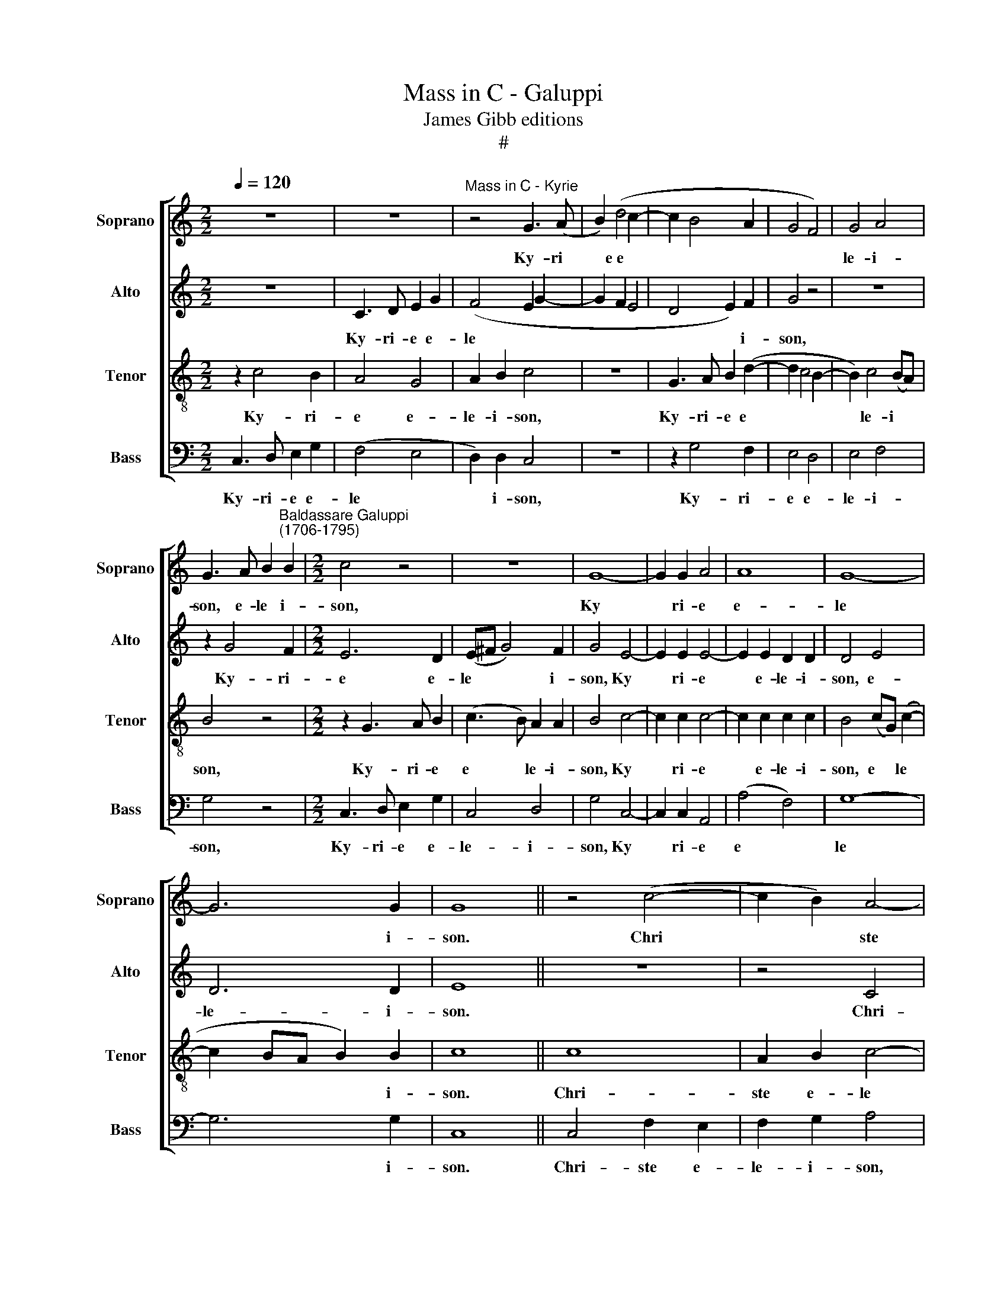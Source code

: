X:1
T:Mass in C - Galuppi
T:James Gibb editions
T:#
%%score [ 1 2 3 4 ]
L:1/8
Q:1/4=120
M:2/2
K:C
V:1 treble nm="Soprano" snm="Soprano"
V:2 treble nm="Alto" snm="Alto"
V:3 treble-8 nm="Tenor" snm="Tenor"
V:4 bass nm="Bass" snm="Bass"
V:1
 z8 | z8 |"^Mass in C - Kyrie" z4 G3 (A | B2) (d4 c2- | c2 B4 A2 | G4 F4) | G4 A4 | %7
w: ||Ky- ri­|* e e­ *|||le- i-|
 G3 A B2"^Baldassare Galuppi\n(1706-1795)" B2 |[M:2/2] c4 z4 | z8 | G8- | G2 G2 A4 | A8 | G8- | %14
w: son, e- le­ i-|son,||Ky­|* ri- e|e-|le­|
 G6 G2 | G8 || z4 (c4- | c2 B2) A4- | A4 z4 | z4 z2 c2 | A4 G4 | G4 E4 | F2 E2 F2 G2 | %23
w: * i-|son.|Chri­|* * ste||e-|le- i-|son, Chri-|ste e- le- i-|
 E2 c2 A2 G2 | A2 B2 c4 | z8 | z8 | (G8 | F4) E2 G2 | A4 G4 | G6 G2 | G8 || (d4 B2) d2 | %33
w: son, Chri- ste e-|le- i- son,|||Chri­|* ste, Chri-|ste e-|le- i-|son.|Ky­ * ri-|
 (e3 d cB c2) | (d3 c BA B2) | c6 e2 | d4 z4 | z2 (c2 A2) c2 | (d3 c BA) B2 | c6 c2 | B2 B2 A2 G2 | %41
w: e * * * *|e­ * * * *|le- i-|son,|Ky­ * ri-|e * * * e-|le- i-|son, e- le- i-|
 G4 z4 | G6 c2 | A2 d3 c BA | (B2 e3 d cB | A3 G FE D2 | d2 e3 d cB) | c8- | c6 c2 | c8 |] %50
w: son,|Ky- ri-|e e­ * * *||||le­|* i-|son.|
[M:2/2]"^Gloria" z8 | z8 | z8 | G3 A (B2 d2- | d2 c4) B2 | c2 G2 A2 B2 |[M:2/2] c2 FF G2 AA | %57
w: |||Et in ter­ *|* * ra|pax. Lau- da- mus|te. Be- ne- di- ci- mus|
 G4 z4 | z8 | z8 | z8 | z2 d3 d e2 | c2 dd (d2 ^c2) | d4 !courtesy!=cccc | A2 GG G4 | G8 | z8 | %67
w: te.||||Gra- ti- as|a- gi- mus ti­ *|bi pro- pter ma- gnam|glo- ri- am tu-|am.||
 z8 | z8 | d3 d B2 e2- | edcB c3 c | d4 B2 B2 | A4 G4 | z8 | z8 | z8 | G8 | G4 G2 G2 | G2 c2 A4 | %79
w: ||Do- mi- ne Fi­|* li u- ni- ge- ni-|te Je- su|Chri- ste.||||Qui|tol- lis pec-|ca- ta mun-|
 G2 G4 G2 | c2 B2 A4 | B8 | z4 c4- | c2 B2 c4 | z4 G3 A | B2 d2 c4- | c2 B2 A4 | G4 z4 | %88
w: di, mi- se-|re- re no-|bis,|sus­|* ci- pe|de- pre-|ca- ti- o­|* nem no-|stram.|
 z2 G2 (d4 | e3 d/c/ BABc | d4) B4 | B2 A3 A B2 | c4 d4 | z8 | z8 | z8 | c3 c c2 G2 | A2 G2 A2 c2 | %98
w: Qui se­||* des|ad dex- te- ram|Pa- tris.||||Quo- ni- am tu|so- lus, so- lus|
 B4 B4 | z2 G2 G2 G2 | A3 G F4 | z8 | z4 d4- | d4 c4 | c8 | c6 c2 | c4 A4 | B3 B B2 A2 | %108
w: san- ctus.|Tu so- lus|Do- mi- nus,||Je­|* su|Chri-|ste. Cum|San- cto|Spi- ri- tu in|
 A2 G^F G2 A2 | B2 B2 z4 | z4 z2 E2 | A2 AA B2 c2 | d4 e4 | (d4 c4 | BdcB cG c2- | c2 BA B4) | %116
w: glo- ri- a De- i|Pa- tris,|in|glo- ri- a De- i|Pa- tris.|A­ *|||
 c8 |][M:4/4]"^Credo" G4 G2 G2 | G2 G2 A4 | G4 G4 | A2 A2 G4 | A2 (GF) (G2 c2- | c2 BA) B2 G2- | %123
w: men.|Pa- trem om-|ni- po- ten-|tem, fa-|cto- rem coe-|li et * ter­ *|* * * rae, vi­|
[M:4/4] G2 G2 G2 GA | B2 c2 B4 | d3 d c3 G | A3 A B4 | G6 G2 | A2 F2 G3 G | G8- | G4 z4 | z8 | z8 | %133
w: * si- bi- li- um|om- ni­ um|et in- vi- si-|bi- li- um,|et in-|vi- si- bi- li-|um.||||
 cccc BBBB | A2 GF G4 | F3 F E4 | z8 | (G8 | E4) G4 | A4 G3 G | B2 c2 B2 B2 | B3 A G2 G2 | %142
w: Et ex Pa- tre na- tum an- te|om- ni- a sae­|* cu- la.||De­|* um|ve- rum de|De- o ve- ro.|Ge- ni- tum, non|
 ^F2 F2 G2 A2 | !courtesy!=F2 D2 G3 F | E4 E2 e2 | d4 (d4- | d2 c4 B2 | c3) c d4 | c6 c2 | %149
w: fa- ctum, con- sub-|stan- ti- a- lem|Pa- tri, per|quem om­||* ni- a|fa- cta|
 B2 G2 G2 G2 | G4 G3 G | G2 G2 G2 G2 | G4 G2 G2 | G2 G2 z4 | z4 z2 G2 | G8 | A8 | G8 | G4 G4 || %159
w: sunt. Qui pro- pter|nos ho- mi-|nes et pro- pter|no- stram sa-|lu- tem|de-|scen-|dit|de|coe- lis.|
 z8 | z8 | z8 | z8 | z8 | z8 | z8 | z8 | z8 | z8 | z8 || c2 B2 (c2 d2) | G8 | A3 B c2 e2 | %173
w: |||||||||||Cru- ci- fi­ *|xus|e- ti- am pro|
 (A3 B) c4 | z8 | z8 | (G2 A2) B4 | (F2 G2) A4 | (E2 F2) G4 | G3 G G2 ^F2 | G8 | z4 z2 A2- | %182
w: no­ * bis,|||pas­ * sus,|pas­ * sus,|pas­ * sus|et se- pul- tus|est.|Et|
 A2 A2 B4 | c2 E2 (EF)GA | B2 B2 A4 | G2 G2 G2 GG | G4 G2 G2 | AGFF E2 G2 | F2 G2 G3 G | %189
w: * a- scen-|dit, a- scen­ * dit in|coe- lum, se-|det ad dex- te- ram|Pa- tris. Et|i- te- rum ven- tu- rus|est cum glo- ri-|
 G2 A3 AAA | G2 G2 A4 | G3 G G4- | G4 z4 | z8 | z8 | z8 |[M:3/4] z2 G2 G2 | G3 G G2 | F4 F2 | %199
w: a iu- di- ca- re|vi- vos et|mor- tu- os.|||||Et in|Spi- ri- tum|San- ctum,|
 E3 E E2 | A3 G F2 | A2 D4 |[M:4/4] E8 |[M:4/4] z8 | z8 | z8 | z8 |[M:3/4] d4 d2 | e3 e d2 | %209
w: Do- mi- num|et vi- vi-|fi- can-|tem.|||||si- mul,|si- mul ad-|
 d2 B4 | c4 e2 | d3 d d2 | e2 c4 |[M:4/4] B4 G2 A2 | B2 c2 d2 cB | (A2 B2 c2 BA | G2 A2 B2 c2- | %217
w: o- ra-|tur et|con- glo- ri-|fi- ca-|tur, qui lo-|cu- tus est per pro-|phe­ * * * *||
 c2 B2) c4 |[M:4/4] z8 | z8 | z4 z2 d2 | d2 d2 e3 d | c2 c2 d3 c | B4 z4 | z2 A2 A3 A | %225
w: * * tas.|||Et|a- pos- to- li-|cam ec- cle- si-|am.|Con- fi- te-|
 A2 A2 G2 G2 | G4 G4 | G3 G A2 F2 | E2 G2 G4- | G2 c2 (c2 BA) | B4 z4 | z8 | z2 G4 B2 | %233
w: or u- num bap-|tis- ma|in re- mis- si-|o- nem pec­|* ca- to­ * *|rum,||re- sur-|
 A2 A2 ^G2 G2 | A6 A2 | (A2 ^G2) A2 A2 | A4 G4 | z8 | z8 | z8 | z4 z2 G2 | A2 B2 c3 B | c4 (A4 | %243
w: rec- ti- o- nem|mor- tu-|o­ * rum. Et|vi- tam||||ven-|tu- ri sae- cu-|li. A­|
 G8- | G8) | G8 |][M:4/4]"^Sanctus & Benedictus" z2 (c4 B2 | A2 G2 A2 B2) | c4 z4 | z8 | %250
w: ||men.|San­ *||ctus,||
 z2 (c4 B2 | c2 G2 F4) | E2 z2 z4 | z8 | z8 | z2 G3 G G2 | A2 A2 A3 G | F8 | z8 | z8 | G3 G G4 | %261
w: san­ *||ctus,|||Do- mi- nus|De- us Sa- ba-|oth.|||glo- ri- a,|
 F4- FF G2 | G4 G4 | z4 z2 c2 | d2 d2 d2 d2 | B4 G2 G2 | c2 c2 c2 c2 | A4 A2 A2 | G2 G4 G2 | %269
w: glo­ * ri- a|tu- a.|Ho-|san- na in ex-|cel- sis, ho-|san- na in ex-|cel- sis, ho-|san- na, ho-|
 G2 G2 G4 | G4 G4 | G8 || z8 | z8 | z8 | z4 G4 | F4 E2 G2 | A3 A G4 | A2 G2 G4- | G4 z4 | %280
w: san- na in|ex- cel-|sis.||||qui|ve- nit in|no- mi- ne|Do- mi- ni.||
 z4 z2 c2 | d2 d2 d2 d2 | B4 G2 G2 | c2 c2 c2 c2 | A4 A2 A2 | G2 G4 G2 | G2 G2 G4 | G4 G4 | G8 |] %289
w: Ho-|san- na in ex-|cel- sis, ho-|san- na in ex-|cel- sis, ho-|san- na, ho-|san- na in|ex- cel-|sis.|
"^Agnus Dei" c8 | G4 (G4- | G4 ^F4) | G8 | z8 | z8 | z8 | z2 G2 A4 | B2 c2 c2 B2 | c8 | c4 z4 | %300
w: A-|gnus De­||i,||||qui tol-|lis pec- ca- ta|mun-|di,|
 z4 z2 c2 | d4 e2 c2 | c2 B2 c2 G2 | z8 | z2 c4 c2 | d6 d2 | c8 | B8 || c8 | G4 (G4- | G4 ^F4) | %311
w: qui|tol- lis pec-|ca- ta mun- di,||mi- se-|re- re|no-|bis.|A-|gnus De­||
 G8 | z8 | z8 | z8 | z2 G2 A4 | B2 c2 c2 B2 | c8 | c4 z4 | z4 z2 c2 | d4 e2 c2 | c2 B2 c2 G2 | z8 | %323
w: i,||||qui tol-|lis pec- ca- ta|mun-|di,|qui|tol- lis pec-|ca- ta mun- di,||
 z2 c4 c2 | d6 d2 | c8 || B4 d4- | d4 c4- |[M:4/4] c4 B4 | c8 | z8 | z2 c4 c2 | B4 B4 | c4 A2 d2- | %334
w: mi- se-|re- re|no-|bis. A­|* gnus|* De-|i,||do- na|no- bis|pa- cem, do­|
 d2 d2 e4- | e2 e2 (d4- | d2 e2- edcB | A4) d4 | z2 c4 c2 | d4 B4 | (c8- | c2 BA) B4 |] %342
w: * na no­|* bis pa­||* cem,|do- na-|no- bis|pa­|* * * cem.|
V:2
 z8 | C3 D E2 G2 | (F4 E2 G2- | G2 F2 E4 | D4 E2) F2 | G4 z4 | z8 | z2 G4 F2 |[M:2/2] E6 D2 | %9
w: |Ky- ri- e e-|le­ * *||* * i-|son,||Ky- ri-|e e-|
 (E^F G4) F2 | G4 E4- | E2 E2 E4- | E2 E2 D2 D2 | D4 E4 | D6 D2 | E8 || z8 | z4 C4 | F2 E2 F2 G2 | %19
w: le­ * * i-|son, Ky­|* ri- e|* e- le- i-|son, e-|le- i-|son.||Chri-|ste e- le- i-|
 A6 G2 | F4 D4 | E4 z4 | z8 | z8 | z4 (E4- | E2 G2 A4 | G4) F2 D2 | E4 z4 | z4 z2 E2 | (F6 ED | %30
w: son, e-|le- i-|son,|||e­||* le- i-|son,|e-|le­ * *|
 E6) E2 | D8 || z8 | z8 | z4 (G4 | E2) G2 A3 G | (FE F2) (G3 F | ED C4) (F2- | FEFE D2 G2- | %39
w: * i-|son.|||Ky­|* ri- e *|* * * e­ *|* * * lei­||
 GFED E4) | D2 G2 F2 D2 | E4 F4 | E3 F G4 | z2 F2 D2 G2- | GF E4 E2 | (FG A4 G2- | GFED) E4- | %47
w: |son, e- le- i-|son, e-|le- i- son,|e- le­ *|* i- son, e-|lei­ * * *|* * * * son,|
 E4 G4 | F6 F2 | E8 |][M:2/2] z8 | C3 D E2 G2 | F2 D2 E3 E | D2 D4 D2 | E2 E2 F4 | E4 z4 | %56
w: * e-|le- i-|son.||Et in ter- ra|pax ho- mi- ni-|bus bo- nae|vo- lun- ta-|tis.|
[M:2/2] z8 | z2 E2 F2 G2 | A2 DD E2 FF | G2 G2 G2 G2 | G2 ^F2 G4 | G6 GG | A2 FF E4 | F4 GGGG | %64
w: |Lau- da- mus|te. Be- ne- di- ci- mus|te. Glo- ri- fi-|ca- mus te.|Gra- ti- as|a- gi- mus ti-|bi pro- pter ma- gnam|
 F2 GE D4 | E8 | z8 | z8 | z8 | z4 G3 G | E2 A3 G^FE | ^F2 EF G2 G2 | (G2 ^F2) G2 G2- | %73
w: glo- ri- am tu-|am.||||Do- mi-|ne Fi- li u- ni-|ge- ni- te Je- su|Chri­ * ste. Do­|
 GG E2 A3 G | FE D2 G2 G2- | GG G2 E4 | D4 z2 B,2 | E4 E2 E2 | E2 E2 F4 | E2 E4 D2 | C2 D2 D4 | %81
w: * mi- ne De- us|A- gnus De- i, Fi­|* li- us Pa-|tris. Qui|tol- lis pec-|ca- ta mun-|di, mi- se-|re- re no-|
 D4 z4 | z8 | z2 G4 E2 | D4 z2 G2- | G2 F2 E4 | z4 C3 D | E2 G2 F2 E2 | D4 D4 | z4 z2 D2 | G4 G4 | %91
w: bis,||sus- ci-|pe, sus­|* ci- pe|de- pre-|ca- ti- o- nem|no- stram.|Qui|se- des|
 D2 F3 F D2 | E2 E2 G3 G | ^F2 G2 A4 | (G3 F/E/ D4 | CDEF G4) | E4 z4 | z8 | z2 D2 D2 D2 | %99
w: ad dex- te- ram|Pa- tris, mi- se-|re- re no­|||bis.||Tu so- lus|
 G3 F E2 E2 | F2 E2 D4 | E3 E A2 A2 | G3 G G4 | G4 G4 | F8 | E6 E2 | E4 D4 | D6 E2 | D4 z2 D2 | %109
w: Do- mi- nus. Tu|so- lus al-|tis- si- mus, al-|tis- si- mus,|Je- su|Chri-|ste. Cum|San- cto|Spi- ri-|tu in|
 D2 CB, C2 D2 | E2 E2 z2 G2 | C2 CC D2 E2 | F4 G4 | G8- | G8- | G8 | G8 |][M:4/4] C4 E2 E2 | %118
w: glo- ri- a De- i|Pa- tris, in|glo- ri- a De- i|Pa- tris.|A­|||men.|Pa- trem om-|
 D2 E2 F4 | E4 z4 | z2 C2 E2 G2 | F2 F4 E2 | D4 D4- |[M:4/4] D4 z4 | G8- | G2 D2 E2 G2 | %126
w: ni- po- ten-|tem,|fa- cto- rem|coe- li et|ter- rae,||et|* in- vi- si-|
 G2 ^F2 G2 D2- | D2 D2 D2 G2 | (F3 C D2) D2 | E4 EEEE | D2 GG F2 E2 | D4 C2 F2- | FF E2 FEFD | %133
w: bi- li- um, et|* in- vi- si-|bi­ * * li-|um. Et in u- num|Do- mi- num Je- sum|Chri- stum, Fi­|* li- um De- i u- ni-|
 E3 E D4- | D4 z4 | z4 z2 G2 | G2 G2 (G2 FE | D2) E2 D4 | C6 E2 | C2 F4 E2 | D2 E2 D2 D2 | z8 | %142
w: ge- ni- tum.||Lu-|men de lu­ * *|* mi- ne,|De- um|ve- rum de|De- o ve- ro.||
 z8 | z8 | z2 G2 G4 | z4 z2 A2 | G4 z2 F2 | E2 A3 A G2 | G4 ^F4 | G2 D2 D2 D2 | E4 D3 D | %151
w: ||per quem,|per|quem, per|quem om- ni- a|fa- cta|sunt. Qui pro- pter|nos ho- mi-|
 D2 D2 G2 F2 | E4 E2 E2 | D2 D2 z2 G2 | F4 E2 E2 | E8 | F4 F4- | F4 (E4- | E2 DC) D4 || E8 | %160
w: nes et pro- pter|no- stram sa-|lu- tem de-|scen- dit de-|scen-|dit de|* coe­|* * * lis.|Et|
 C4 F4 | D4 G4 | E4 A4 | F2 FF D4 | D2 D4 G2 | G2 F2 E3 E | E2 E2 E4 | E2 E2 E2 E2 | E6 A2 | ^G8 || %170
w: in- car-|na- tus|est de|Spi- ri- tu San-|cto ex Ma-|ri- a Vir- gi-|ne, et ho-|mo, et ho- mo|fa- ctus|est.|
 E2 G2 F4 | E8 | C3 D E2 G2 | F4 E4 | z2 G2 A3 A | G2 G2 F4 | E4 (D2 E2) | F4 (C2 D2) | E8 | %179
w: Cru- ci- fi-|xus|e- ti- am pro|no- bis,|sub Pon- ti-|o Pi- la-|to pas­ *|sus, pas­ *|sus,|
 D2 E2 D2 D2 | D2 D2 D2 D2 | E2 E2 E2 EE | F4 F2 G2 | G2 GG E4 | D2 G4 F2- | F2 (ED) E2 EE | %186
w: et se- pul- tus|est. Et re- sur-|re- xit ter- ti- a|di- e, se-|cun- dum scri- ptu-|ras, se- det|* ad * dex- te- ram|
 D4 E4 | z8 | z4 E3 E | E2 F2 F4 | E4 C4 | E3 E E4 | z4 A4 | F4 F2 D2 | G4 (G2 E2) | F2 F2 D4 | %196
w: Pa- tris.||Iu- di-|ca- re vi-|vos et|mor- tu- os,|cu-|ius re- gni|non e­ *|* rit fi-|
[M:3/4] E2 E2 E2 | D3 D E2 | E4 D2 | D3 D C2 | C3 C C2 | C2 (C2 B,2) |[M:4/4] C8 |[M:4/4] z8 | z8 | %205
w: nis. Et in|Spi- ri- tum|San- ctum,|Do- mi- num|et vi- vi-|fi- can­ *|tem.|||
 z8 | z8 |[M:3/4] ^F4 G2 | G3 G F2 | F2 D4 | E4 G2 | G3 G G2 | G2 (G2 ^F2) |[M:4/4] G4 z4 | %214
w: ||si- mul,|si- mul ad-|o- ra-|tur et|con- glo- ri-|fi- ca­ *|tur,|
 D2 E2 F2 G2 | A2 GF (E2 F2 | G2 FE D2 E2 | D4) C4 |[M:4/4] z8 | z8 | z8 | z2 G2 G2 G2 | %222
w: qui lo- cu- tus|est per pro- phe­ *||* tas.||||Et a- pos-|
 A3 G ^F2 F2 | G3 F E2 E2 | F3 F F4 | F4 D2 D2 | E4 D4 | z8 | z8 | z8 | z2 G4 G2 | F4 E4 | G4 D4 | %233
w: to- li- cam ec-|cle- si- am. Con-|fi- te- or|u- num ba-|pti- sma.||||Et ex-|pe- cto|re- sur-|
 F2 D2 E2 E2 | E4 E4 | E4 E2 E2 | F4 E4 | z8 | z2 D2 E4 | D2 D2 E2 F2 | G2 (FE) D4 | z4 G4 | %242
w: rec- ti- o- nem|mor- tu-|o- rum. Et|vi- tam,||et vi-|tam ven- tu- ri|sae- cu­ * li,|ven-|
 G2 E2 F2 FF | (FDGF E2 DC | D8) | E8 |][M:4/4] (C3 D E2 G2 | F2 E2 D4 | E3 F G4 | C3 D/E/ F4 | %250
w: tu- ri sae- cu- li.|A­ * * * * * *||men.|San­ * * *||||
 E4 D4) | C2 z2 z4 | G8- | (G6 FE) | D2 D3 D D2 | E2 E2 E3 D | C8 | z2 F4 F2 | D4 (G3 F) | %259
w: |ctus,|san­||ctus Do- mi- nus|De- us Sa- ba-|oth.|Ple- ni|sunt coe­ *|
 E2 A3 G F2 | E4 E4 | z8 | z2 E2 D4 | C2 E2 F2 F2 | F2 F2 F4 | D2 D4 G2- | G2 E4 E2 | C2 C2 z2 F2 | %268
w: li, coe- li et|ter- ra.||Ho- san-|na, ho- san- na|in ex- cel-|sis, ho- san­|* na, ho-|san- na, ho-|
 E4 E4 | D4 E4 | D8 | E8 || z8 | z8 | z4 z2 E2 | (C2 D2) E4 | z4 z2 E2 | F3 F G4 | F2 D2 E2 E2 | %279
w: san- na|in ex-|cel-|sis.|||qui|ve­ * nit|in|no- mi- ne|Do- mi- ni. Ho-|
 D8 | C2 E2 F2 F2 | F2 F2 F4 | D2 D4 G2- | G2 E4 E2 | C2 C2 z2 F2 | E4 E4 | D4 E4 | D8 | E8 |] G8 | %290
w: san-|na, ho- san- na|in ex- cel-|sis, ho- san­|* na, ho-|san- na, ho-|san- na|in ex-|cel-|sis.|A-|
 G8 | A8 | D8 | z8 | z8 | z2 C2 D4 | E2 G2 G2 F2 | (G2 E2 D4) | C2 C2 G4 | A2 F2 F2 E2 | F6 E2 | %301
w: gnus|De-|i,|||qui tol-|lis pec- ca- ta|mun­ * *|di, qui tol-|lis pec- ca- ta|mun­ *|
 D4 C2 G2- | G2 G2 E4 | E2 E4 C2 | A,4 F4- | F4 G4- | (GFED E4) | D8 || G8 | G8 | A8 | D8 | z8 | %313
w: * di, mi­|* se- re-|re, mi- se-|re- re|* no­||bis.|A-|gnus|De-|i,||
 z8 | z2 C2 D4 | E2 G2 G2 F2 | (G2 E2 D4) | C2 C2 G4 | A2 F2 F2 E2 | (F6 E2 | D4) C2 G2- | %321
w: |qui tol-|lis pec- ca- ta|mun­ * *|di, qui tol-|lis pec- ca- ta|mun­ *|* di, mi­|
 G2 G2 E4 | E2 E4 C2 | A,4 F4- | F4 (G4- | GFED E4) || D8 | G6 G2 |[M:4/4] F8 | E8 | z2 C2 D4 | %331
w: * se- re-|re, mi- se-|re- re|* no­||bis|A- gnus|De-|i,|qui tol-|
 E2 G2 G2 ^F2 | G8 | E4 z4 | z2 G4 G2 | A4 ^F4 | G4 E4 | z4 z2 G2- | G2 G2 A4 | B8 | E8 | E8 |] %342
w: lis pec- ca- ta|mun-|di,|do- na|no- bis|pa- cem,|do­|* na no-|bis|pa-|cem.|
V:3
 z2 c4 B2 | A4 G4 | A2 B2 c4 | z8 | G3 A B2 (d2- | d2 c4 B2- | B2) c4 (BA) | B4 z4 | %8
w: Ky- ri-|e e-|le- i- son,||Ky- ri- e e­||* le- i­ *|son,|
[M:2/2] z2 G3 A B2 | (c3 B) A2 A2 | B4 c4- | c2 c2 c4- | c2 c2 c2 c2 | B4 (cG) (c2- | %14
w: Ky- ri- e|e­ * le- i-|son, Ky­|* ri- e|* e- le- i-|son, e­ * le­|
 c2 BA B2) B2 | c8 || c8 | A2 B2 c4- | (c4 A2 G2 | F6 G2 | A4) B4 | c4 G4 | A2 G2 A2 B2 | c8 | %24
w: * * * * i-|son.|Chri-|ste e- le­|||* i-|son, Chri-|ste e- le- i-|son,|
 z4 z2 c2 | B2 (G2 c2 d2- | d2) c4 B2 | c2 e2 d2 B2 | c2 d2 e2 c2 | (c4 d4- | d2 cB c3) c | B8 || %32
w: Chri-|ste e­ * *|* le- i-|son, Chri- ste e-|le- i- son, e-|le­ *|* * * * i-|son.|
 z4 (G4 | E2) G2 A3 G | (FE) F2 G4- | G4 c3 B | (AG A2) G3 G | G4 z2 A2- | A2 (d3 c BA | %39
w: Ky­|* ri- e e-|le­ * i- son,|* e­ *|* * * le- i-|son, e­|* le­ * * *|
 G2) G2 G4- | G2 G2 A2 B2 | c2 c4 B2 | c8 | z2 d2 B2 d2 | (e3 d cB c2- | cB A2 d3 c | BA G4 A2- | %47
w: * i- son,|* e- le- i-|son, Ky- ri-|e|e- le­ *||||
 A2 c4 G2 | A6) A2 | G8 |][M:2/2] z2 c4 B2 | A4 G4 | A2 B2 c3 c | B2 B4 B2 | G2 G2 d4 | %55
w: |* i-|son.|Et in|ter- ra|pax ho- mi- ni-|bus bo- nae|vo- lun- ta-|
 G2 e2 d2 d2 |[M:2/2] c2 dd c2 cc | B2 ee d2 c2 | ccBB c2 d2 | e2 e2 d2 (cB) | A2 A2 B4 | B6 cc | %62
w: tis. Lau- da- mus|te. Be- ne- di- ci- mus|te. Ad- o- ra- mus|te. Glo- ri- fi- ca- mus|te, glo- ri- fi­ *|ca- mus te.|Gra- ti- as|
 A2 AA A4 | A4 GGGG | A2 cc (c2 B2) | c4 z2 c2- | cc A2 d3 c | BA B2 c2 A2 | B2 c4 BB | A3 A G4 | %70
w: a- gi- mus ti-|bi pro- pter ma- gnam|glo- ri- am tu­ *|am. Do­|* mi- ne De- us,|Rex coe- le- stis, De-|us Pa- ter om-|ni- po- tens.|
 z8 | z8 | d3 d B4 | e3 d cB A2- | A2 B4 c2- | cc d2 c4 | B4 z2 G2 | c4 c2 c2 | c2 c2 F4 | %79
w: ||Do- mi- ne|De- us, A- gnus De­|* i, Fi­|* li- us Pa-|tris. Qui|tol- lis pec-|ca- ta mun-|
 c2 c4 B2 | A2 G2 ^F4 | G2 G2 d4 | d2 d2 c2 A2 | d4 c4 | d3 d e4 | z8 | G3 G A2 B2 | c2 G2 (AB c2 | %88
w: di, mi- se-|re- re no-|bis. Qui tol-|lis pec- ca- ta|mun- di,|sus- ci- pe||de- pre- ca- ti-|o- nem no­ * *|
 B4) B2 G2 | (c4 d3 c | BABc d4- | d4) d4 | z2 c4 B2 | A2 B2 c4 | (G6 F2) | E2 z2 G3 G | A4 z2 E2 | %97
w: * stram. Qui|se­ * *||* des,|mi- se-|re- re no­||bis. Quo- ni-|am tu|
 F2 E2 F2 A2 | G4 G4 | z2 c2 c2 c2 | A3 A A2 A2 | c2 A4 c2 | c3 B B4 | B4 c4 | A8 | G6 G2 | %106
w: so- lus, so- lus|san- ctus.|Tu so- lus|Do- mi- nus. Tu|so- lus al-|tis- si- mus,|Je- su|Chri-|ste. Cum|
 A4 ^F4 | G6 G2 | ^F4 z2 d2 | B2 AG A2 B2 | (c2 de d2 c2- | cB A2) G4 | A2 A2 z2 (c2 | B4 e4 | %114
w: San- cto|Spi- ri-|tu in|glo- ri- a De- i|Pa­ * * * *|* * * tris.|A- men, a­||
 dBcd e3 d/c/ | d8) | e8 |][M:4/4] c4 c2 c2 | B2 c2 (FGAB | c6 B2) | c8 | z8 | z4 B4- | %123
w: ||men.|Pa- trem om-|ni- po- ten­ * * *||tem,||vi­|
[M:4/4] B2 B2 B2 Bc | d2 e2 d4 | z8 | z4 z2 B2- | B2 B2 B2 c2 | c6 B2 | c4 cccc | B2 BB A2 G2 | %131
w: * si- bi- li- um|om- ni- um.||et|* in- vi- si-|bi- li-|um. Et in u- num|Do- mi- num Je- sum|
 F4 E2 A2- | AA G2 FGAB | c3 c G4 | z4 c4 | A2 B2 c2 G2 | z2 B2 c2 A2 | B2 c2 B4 | z8 | z8 | %140
w: Chri- stum, Fi­|* li- um De- i u- ni-|ge- ni- tum.|De-|um de de- o,|lu- men de|lu- mi- ne.|||
 z4 z2 d2- | d3 c B2 B2 | A2 d2 c2 A2 | A2 B2 c2 B2 | c4 c2 c2 | B4 A3 A | B2 (c2 d3) d | %147
w: Ge­|* ni- tum, non|fa- ctum, con- sub-|stan- ti- a- lem|Pa- tri, per|quem om- ni-|a fa­ * cta|
 G2 z2 z4 | z8 | B4 B2 B2 | c4 B3 B | B2 B2 B2 d2 | c4 c2 c2 | B2 B2 c4 | (c2 B2) c4 | z2 c2 c4 | %156
w: sunt.||Qui pro- pter|nos ho- mi-|nes et pro- pter|no- stram sa-|lu­ tem de-|scen­ * dit|de- scen-|
 A2 c2 d4 | d2 d2 (dG c2- | c2 BA) B4 || G8 | A8 | B8 | c2 c2 c3 c | c2 BB B4 | B4 B2 B2 | %165
w: dit de- scen-|dit de coe­ * *|* * * lis.|Et|in-|car-|na- tus est de|Spi- ri- tu San-|cto ex Ma-|
 c2 d2 G3 G | G2 G2 c4 | c2 c2 c2 B2 | c4 c4 | B8 || c2 G2 (A2 B2) | c2 c4 B2 | A4 G4 | d4 c4 | %174
w: ri- a Vir- gi-|ne, et ho-|mo, et ho- mo|fa- ctus|est.|Cru- ci- fi­ *|xus e- ti-|am pro|no­ *|
 B4 c4 | z4 (A2 B2) | c4 (B2 c2) | d4 (A2 B2) | c4 c4 | (d2 cB) A2 A2 | B2 B2 B2 B2 | c2 c2 c2 cc | %182
w: * bis,|pas­ *|sus, pas­ *|sus, pas­ *|sus, et|se­ * * pul- tus|est. Et re- sur-|re- xit ter- ti- a|
 (cBAG) F2 z2 | z8 | z2 B2 c4 | d4 c2 cc | (c2 B2) c2 c2 | FGAB c2 B2 | A2 B2 c3 c | c4 z4 | z8 | %191
w: di­ * * * e,||se- det|ad dex- te- ram|Pa­ * tris. Et|i- te- rum ven- tu- rus|est cum glo- ri-|a.||
 z4 G4 | c4 A4 | A2 d2 B4 | c4 z2 c2 | (AB) c2 (c2 B2) |[M:3/4] c2 c2 c2 | B3 B c2 | A4 _B2 | %199
w: Cu-|ius re-|gni non e-|rit, non|e­ * rit fi­ *|nis. Et in|Spi- ri- tum|San- ctum,|
 G3 G A2 | F3 G A2 | F2 G4 |[M:4/4] C2 z2 G2 A2 |[M:4/4] B2 c2 d2 cB | A2 B2 c2 (BA) | %205
w: Do- mi- num|et vi- vi-|fi- can-|tem. Qui ex|Pa- tre Fi- li- o-|que pro- ce- dit. *|
 G2 A2 B2 AG | ^F3 G A4 |[M:3/4] A4 B2 | c3 c A2 | A2 G4 | G4 c2 | B3 B B2 | B2 c4 |[M:4/4] d4 z4 | %214
w: Qui cum Pa- tre et|Fi- li- o|si- mul,|si- mul ad-|o- ra-|tur et|con- glo- ri-|fi- ca-|tur.|
 z8 | z8 | z8 | z4 z2 c2 |[M:4/4] A2 F2 z2 d2 | B2 G2 c4 | A2 F2 d3 c | B4 z4 | z8 | z2 G2 c3 c | %224
w: |||Et|u- nam, et|u- nam san-|ctam ca- tho- li-|cam.||Con- fi- te-|
 c8 | d4 B2 B2 | c4 B4 | B2 c2 A2 B2 | c2 c2 d2 (cB) | (e2 dc) d4- | d4 z4 | G2 B2 c4 | B2 B4 d2 | %233
w: or|u- num ba-|pti- sma|in re- mis- si-|o- nem pec- ca­ *|to­ * * rum.||Et ex- pec-|to re- sur-|
 d2 d2 B2 B2 | c4 c4 | B4 c2 c2 | c4 c2 G2 | A2 G2 A2 B2 | c2 B2 c4 | B2 B2 c2 d2 | e2 (dc) B4 | %241
w: re- cti- o- nem|mor- tu-|o- rum. Et|vi- tam ven-|tu- ri sae- cu-|li et vi-|tam ven- tu- ri|sae- cu­ * li,|
 z4 z2 c2 | c2 c2 (cAdc | B3) B c4 | (c2 BA B4) | c8 |][M:4/4] z8 | z8 | z2 (c4 B2 | A2 G2 A2 B2) | %250
w: ven-|tu- ri sae­ * * *|* cu- li.|A­ * * *|men.|||San­ *||
 c4 z4 | e4 d2 cB | cd e4 d2 | (c3 d e2 dc) | B2 G3 G G2 | c2 c2 c3 B | A8 | z2 A4 A2 | %258
w: ctus,|san­ * * *|||ctus, Do- mi- nus|De- us Sa- ba-|oth.|Ple- ni|
 B2 d3 c B2 | c3 B A4 | G6 c2 | A4- AA B2 | (cG c4 B2) | c6 c2 | A6 d2- | d2 B4 e2 | e2 c2 z4 | %267
w: sunt coe- * li,|coe- li et|ter- ra|glo­ * ri- a|tu­ * * *|a. Ho-|san- na|* in ex-|cel- sis,|
 z2 c2 c2 c2 | z2 G2 c2 c2 | B4 c4 | (c2 BA B4) | c8 || z8 | G4 A4 | B4 c2 c2 | (A2 B2) c2 e2 | %276
w: ho- san- na.|ho- san- na|in ex-|cel­ * * *|sis.||Be- ne-|dic- tus qui|ve­ * nit, qui|
 (c2 d2) c4 | z8 | z4 z2 c2 | B4 B2 B2 | c2 c4 c2 | A6 d2- | d2 B4 e2 | e2 c2 z4 | z2 c2 c2 c2 | %285
w: ve­ * nit.||Ho-|san- na. ho-|san- na, ho-|san- na|* in ex-|cel- sis,|ho- san- na|
 z2 G2 c2 c2 | B4 c4 | (c2 BA B4) | c8 |] e8 | e8 | c8 | B8 | z8 | z2 G2 A4 | B2 c2 c2 B2 | c8 | %297
w: ho- san- na|in ex-|cel­ * * *|sis.|A-|gnus|De-|i,||qui tol-|lis pec- ca- ta|mun-|
 G8 | z8 | z2 A2 c4 | d2 A2 B2 c2- | c2 B2 c4 | d4 z2 G2- | G2 G2 A4- | A4 A4- | A4 G4- | G8 | %307
w: di,||qui tol-|lis pec- ca­ *|* ta mun-|di, mi­|* se- re­|* re|* no­||
 G8 || e8 | e8 | c8 | B8 | z8 | z2 G2 A4 | B2 c2 c2 B2 | c8 | G8 | z8 | z2 A2 c4 | d2 A2 B2 c2- | %320
w: bis.|A-|gnus|De-|i,||qui tol-|lis pec- ca- ta|mun-|di,||qui tol-|lis pec- ca­ *|
 c2 B2 c4 | d4 z2 G2- | G2 G2 A4- | A4 A4- | A4 G4- | G8 || G4 B4- | B4 c4 |[M:4/4] d8 | G4 z2 G2 | %330
w: * ta mun-|di, mi­|* se- re­|* re|* no­||bis. A­|* gnus|De-|i, qui|
 A4 B2 d2 | c2 c2 A4 | B4 z2 e2- | e2 c2 d4 | B4 z2 c2- | c2 c2 d4 | B2 c4 A2 | F2 F2 G4 | %338
w: tol- lis pec-|ca- ta mun-|di, do­|* na no-|bis, do­|* na no-|bis pa- cem,|do- na no-|
 G4 (E4- | E8- | E4 A4- | A2 ^G^F) G4 |] %342
w: bis pa­|||* * * cem.|
V:4
 C,3 D, E,2 G,2 | (F,4 E,4 | D,2) D,2 C,4 | z8 | z2 G,4 F,2 | E,4 D,4 | E,4 F,4 | G,4 z4 | %8
w: Ky- ri- e e-|le­ *|* i- son,||Ky- ri-|e e-|le- i-|son,|
[M:2/2] C,3 D, E,2 G,2 | C,4 D,4 | G,4 C,4- | C,2 C,2 A,,4 | (A,4 F,4) | G,8- | G,6 G,2 | C,8 || %16
w: Ky- ri- e e-|le- i-|son, Ky­|* ri- e|e­ *|le­|* i-|son.|
 C,4 F,2 E,2 | F,2 G,2 A,4 | z2 A,2 F,2 E,2 | (D,6 E,2 | F,4 G,2) G,,2 | C,8 | z8 | C,4 F,2 E,2 | %24
w: Chri- ste e-|le- i- son,|Chri- ste e-|le­ *|* * i-|son,||Chri- ste e-|
 F,2 G,2 A,4 | (G,4 F,4 | E,4) F,2 G,2 | C,2 C2 B,2 G,2 | A,2 B,2 C2 C,2 | (F,4 B,,4 | C,6) C,2 | %31
w: le- i- son,|e­ *|* le- i-|son, Chri- ste e-|le- i- son, e-|le­ *|* i-|
 G,8 || z8 | z8 | z8 | (C,4 A,,2) C,2 | (D,3 C, B,,A,,) B,,2 | (C,2 E,2 F,3 E, | D,C, D,2 G,3 F, | %39
w: son.||||Ky­ * ri-|e * * * e-|le­ * * *||
 E,D, C,4) C,2 | G,4 z4 | C,4 D,4 | E,6 C,2 | F,2 D,2 G,3 F, | (E,D,C,B,, A,,2 A,2- | %45
w: * * * i-|son,|Ky- ri-|e e-|le- i- son, e-|le­ * * * * *|
 A,G,F,E, D,C,B,,A,, | G,,2 C,3 B,, A,,G,, | A,,4 E,4 | F,6) F,2 | C,8 |][M:2/2] C,3 D, E,2 G,2 | %51
w: |||* i-|son.|Et in ter- ra|
 F,4 E,4 | D,3 D, C,4 | z2 G,4 F,2 | E,2 E,2 D,4 | C,2 C,2 F,2 G,2 |[M:2/2] A,2 D,D, E,2 ^F,F, | %57
w: pax ho-|mi- ni- bus|bo- nae|vo- lun- ta-|tis. Lau- da- mus|te. Be- ne- di- ci- mus|
 G,2 C,C, D,2 E,2 | F,F,G,G, E,2 D,2 | C,3 C, B,,2 C,2 | D,2 D,2 G,,4 | z2 G,3 G, E,2 | %62
w: te. Ad- o- ra- mus|te. Glo- ri- fi- ca- mus|te, glo- ri- fi-|ca- mus te.|Gra- ti- as|
 F,2 D,D, A,4 | D,4 E,E,E,E, | F,2 E,C, G,4 | C,8 | F,3 F, D,2 G,2- | G,F,E,D, E,2 F,2 | %68
w: a- gi- mus ti-|bi prop- ter ma- gnam|glo- ri- am tu-|am.|Do- mi- ne De­|* us, Rex coe- le- stis,|
 D,2 E,2 ^F,2 G,G, | G,2 ^F,2 G,4 | z8 | z8 | z4 G,3 G, | E,2 A,3 G,F,E, | D,2 G,4 E,2- | %75
w: De- us Pa- ter om-|ni- po- tens.|||Do- mi-|ne De- us, A- gnus|De- i, Fi­|
 E,E, B,,2 C,4 | G,,8 | z8 | z8 | z8 | z4 z2 D,2 | G,4 G,2 G,2 | ^F,2 G,2 A,4 | G,4 z2 C,2- | %84
w: * li- us Pa-|tris.||||Qui|tol- lis pec-|ca- ta mun-|di, sus­|
 C,2 B,,2 C,4 | z4 C,3 D, | E,2 G,2 F,4 | (E,4 D,2) C,2 | G,4 G,4 | z2 C,2 G,4 | G,8 | %91
w: * ci- pe|de- pre-|ca- ti- o­|* * nem|no- stram|Qui se-|des|
 G,2 F,3 F, G,2 | C,4 G,4 | z2 G,4 F,2 | E,2 C,2 B,,4 | C,4 z4 | z8 | z8 | z2 G,2 G,2 G,2 | %99
w: ad dex- te- ram|Pa- tris,|mi- se-|re- re no-|bis.|||Tu so- lus|
 E,3 D, C,2 C,2 | F,4 D,2 D,2 | A,3 G, F,4 | z4 G,4- | G,4 E,4 | F,8 | C,6 C,2 | A,,4 D,4 | %107
w: Do- mi- nus. Tu|so- lus al-|tis- si- mus,|Je­|* su|Chri-|ste. Cum|San- cto|
 G,,3 A,, B,,2 C,2 | D,2 D,D, E,2 ^F,2 | G,2 G,2 z2 G,2 | C,2 C,C, D,2 E,2 | F,6 E,2 | D,4 C,4 | %113
w: Spi- ri- tu in|glo- ri- a De- i|Pa- tris, in|glo- ri- a De- i|Pa- tris.|A- men,|
 G,8- | G,8- | G,8 | C,8 |][M:4/4] z8 | z8 | z2 C,2 E,2 G,2 | F,4 E,4 | (D,4 C,4) | G,4 G,4- | %123
w: A­|||men.|||fa- cto- rem|coe- li|et *|ter- rae,|
[M:4/4] G,4 z4 | z4 G,4 | B,,4 C,2 E,2 | D,3 D, G,,4 | z2 G,4 E,2 | F,2 A,2 G,3 G, | C,8 | z8 | %131
w: |et|in- vi- si-|bi- li- um,|et in-|vi- si- bi- li-|um.||
 z8 | z8 | z4 G,G,G,G, | F,F,F,F, E,2 D,C, | D,3 D, C,4 | z2 G,2 E,2 F,2 | G,2 C,2 G,4 | A,4 E,4 | %139
w: ||Et ex Pa- tre|na- tum an- te om- ni- a|sae- cu- la.|Lu- men de|lu- mi- ne.|De- um|
 F,4 C,3 C, | G,2 C2 G,2 G,2 | G,,3 A,, B,,2 C,2 | D,2 D,2 E,2 F,2 | D,2 G,2 E,2 D,2 | C,4 C,4 | %145
w: ve- rum de|De- o ve- ro.|Ge- ni- tum, non|fa- ctum, con- sub-|stan- ti- a- lem|Pa- tri,|
 z2 G,2 F,4 | z2 E,2 D,4 | C,3 C, B,,4 | A,,6 A,,2 | G,,2 G,2 G,2 G,2 | C,4 G,3 G, | %151
w: per quem,|per quem|om- ni- a|fa- cta|sunt. Qui pro- pter|nos ho- mi-|
 G,2 G,2 G,2 G,2 | C,4 C,2 C,2 | G,2 G,2 E,4 | D,4 C,4- | C,2 z2 z4 | z2 F,2 D,4 | B,,4 C,4 | %158
w: nes et pro- pter|no- stram sa-|lu- tem de-|scen- dit,||de- scen-|dit de|
 G,4 G,4 || C,8 | F,4 D,4 | G,4 E,4 | A,4 F,4 | D,2 D,D, G,4 | G,4 G,2 G,2 | E,2 D,2 C,3 C, | %166
w: coe- lis.|Et|in- car-|na- tus|est de|Spi- ri- tu San-|cto ex Ma-|ri- a Vir- gi-|
 C,2 C,2 A,,4 | A,,2 A,2 A,2 ^G,2 | A,4 A,,4 | E,8 || z8 | C,3 D, E,2 G,2 | F,4 E,4 | %173
w: ne, et ho-|mo, et ho- mo|fa- ctus|est.||e- ti- am pro|no- bis,|
 z2 D,2 A,3 A, | G,2 G,2 F,4 | E,4 z4 | (E,2 F,2) G,4 | (D,2 E,2) F,4 | (C,2 D,2) E,4 | %179
w: sub Pon- ti-|o Pi- la-|to|pas­ * sus,|pas­ * sus,|pas­ * sus|
 B,,2 C,2 D,2 D,2 | G,,8 | z2 A,2 A,2 A,2 | (A,G,F,E,) D,2 G,F, | E,2 E,2 (C,D,)E,F, | %184
w: et se- pul- tus|est.|Et re- sur-|re­ * * * xit re- sur-|re- xit ter­ * ti- a|
 G,2 G,2 z2 A,2 | B,2 B,2 C2 C,C, | G,4 C,4 | z8 | z4 z2 C,2- | C,2 F,2 D,2 D,2 | E,2 E,2 F,4 | %191
w: di- e, se-|det ad dex- te- ram|Pa- tris.||Iu­|* di- ca- re|vi- vos et|
 C,3 C, C,4 | C,4 F,4 | D,4 D,2 G,2 | E,4 E,2 A,2 | F,2 F,2 G,4 |[M:3/4] C,6 | z6 | z6 | z6 | z6 | %201
w: mor- tu- os,|cu- ius|re- gni non|e- rit, non|e- rit fi-|nis.|||||
 z6 |[M:4/4] C,2 D,2 E,2 F,2 |[M:4/4] G,2 F,E, D,2 E,2 | F,2 (E,D,) C,2 D,2 | E,2 D,C, B,,2 C,2 | %206
w: |Qui ex Pa- tre|Fi- li- o qui pro-|ce- dit. * Qui cum|Pa- tre et Fi- li-|
 D,8 |[M:3/4] D,4 G,2 | E,3 E, F,2 | F,2 G,4 | C,4 C,2 | G,3 G, G,2 | E,2 A,4 |[M:4/4] G,8 | z8 | %215
w: o|si- mul,|si- mul ad-|o- ra-|tur et|con- glo- ri-|fi- ca-|tur.||
 z8 | z8 | z2 G,2 E,2 C,2 |[M:4/4] z2 A,2 F,2 D,2 | G,4 E,2 C,2 | F,3 E, D,4 | z8 | z8 | %223
w: ||Et u- nam,|et u- nam|san- ctam ca-|tho- li- cam.|||
 z4 z2 C,2 | F,3 F, F,4 | D,4 G,2 G,2 | C,4 G,4 | G,2 E,2 F,2 D,2 | E,2 E,2 B,,4 | C,4 G,,4 | %230
w: Con-|fi- te- or|u- num ba-|pti- sma|in re- mis- si-|o- nem pec-|ca- to-|
 G,,4 C,2 E,2 | G,4 A,4 | z2 G,4 G,2 | F,2 F,2 E,2 E,2 | C,4 A,,4 | E,4 A,,2 A,2 | F,4 C,2 C,2 | %237
w: rum. Et ex-|pec- to|re- sur-|rec- ti- o- nem|mor- tu-|o- rum. Et|vi- tam ven-|
 F,2 E,2 F,2 G,2 | C,2 G,2 (C,D,E,F,) | G,4 z4 | z4 z2 B,,2 | C,2 D,2 E,3 D, | C,4 (F,4 | G,8- | %244
w: tu- ri sae- cu-|li, et vi­ * * *|tam|ven-|tu- ri sae- cu-|li. A­||
 G,8) | C,8 |][M:4/4] z8 | z8 | (C,3 D, E,2 G,2 | F,2 E,2 D,4 | C,4) G,4 | C,4 D,4 | %252
w: |men.|||San­ * * *||* ctus,|san­ *|
 E,3 D, C,2 B,,2 | C,8 | G,8 | z2 C,3 C, C,2 | F,2 F,2 F,3 E, | D,8 | z2 G,4 G,2 | A,2 F,3 E, D,2 | %260
w: ||ctus|Do- mi- nus|De- us Sa- ba-|oth.|Ple- ni|sunt coe- li et|
 E,4 C,4 | z2 D,3 D, G,2 | C,4 G,2 G,2 | A,2 A,2 A,2 A,2 | F,4 D,2 D,2 | G,2 G,2 G,2 G,2 | %266
w: ter- ra|glo- ri- a|tu- a. Ho-|san- na in ex-|cel- sis, ho-|san- na in ex-|
 E,4 C,2 C,2 | F,2 F,2 F,2 F,2 | (C,8 | G,8- | G,8) | C,8 || C,4 D,4 | E,4 F,2 D,2 | (G,3 F,) E,4 | %275
w: cel- sis, ho-|san- na in ex-|cel­|||sis.|Be- ne-|dic- tus qui|ve­ * nit,|
 z4 z2 C2 | (A,2 B,2) C2 C,2 | F,3 F, E,4 | D,2 G,2 C,2 C,2 | G,4 G,2 G,2 | A,2 A,2 A,2 A,2 | %281
w: qui|ve­ * nit in|no- mi- ne|Do- mi- ni. Ho-|san- na Ho-|san- na in ex-|
 F,4 D,2 D,2 | G,2 G,2 G,2 G,2 | E,4 C,2 C,2 | F,2 F,2 F,2 F,2 | (C,8 | G,8- | G,8) | C,8 |] C,8 | %290
w: cel- sis, ho-|san- na in ex-|cel- sis, ho-|san- na in ex-|cel­|||sis.|A-|
 C8 | A,8 | G,8 | z2 C,2 D,4 | E,2 G,2 G,2 F,2 | (G,2 E,2 D,4) | C,4 z4 | z2 C,2 G,4 | %298
w: gnus|De-|i,|qui tol-|lis pec- ca- ta|mun­ * *|di,|qui tol-|
 A,2 F,2 F,2 E,2 | F,4 C,4 | z8 | z8 | z4 z2 C,2- | C,2 C,2 A,,4 | F,2 F,4 F,2 | D,4 B,,4 | C,8 | %307
w: lis pec- ca- ta|mun- di,|||mi­|* se- re-|re, mi- se-|re- re|no-|
 G,,8 || C,8 | C8 | A,8 | G,8 | z2 C,2 D,4 | E,2 G,2 G,2 F,2 | (G,2 E,2 D,4) | C,4 z4 | %316
w: bis.|A-|gnus|De-|i,|qui tol-|lis pec- ca- ta|mun­ * *|di,|
 z2 C,2 G,4 | A,2 F,2 F,2 E,2 | F,4 C,4 | z8 | z8 | z4 z2 C,2- | C,2 C,2 A,,4 | F,2 F,4 F,2 | %324
w: qui tol-|lis pec- ca- ta|mun- di,|||mi­|* se- re-|re, mi- se-|
 D,4 B,,4 | C,8 || G,,4 G,4- | G,4 E,4 |[M:4/4] G,8 | C,8 | z8 | z8 | z2 G,4 G,2 | A,2 A,2 (^F,4 | %334
w: re- re|no-|bis. A­|* gnus|De-|i,|||do- na|no- bis pa­|
 G,4) E,4 | z8 | z2 C,4 C,2 | D,4 B,,4 | (C,3 B,, A,,4- | A,,4 ^G,,4 | A,,8) | E,8 |] %342
w: * cem,||do- na|no- bis|pa­ * *|||cem.|


